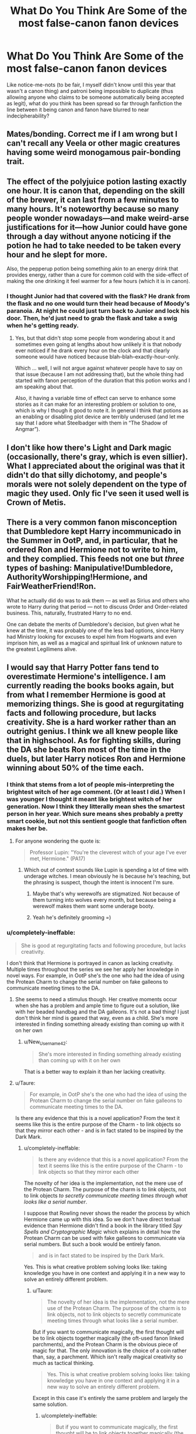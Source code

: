 #+TITLE: What Do You Think Are Some of the most false-canon fanon devices

* What Do You Think Are Some of the most false-canon fanon devices
:PROPERTIES:
:Author: Waycreepedout
:Score: 16
:DateUnix: 1472220367.0
:DateShort: 2016-Aug-26
:FlairText: Discussion
:END:
Like notice-me-nots (to be fair, I myself didn't know until this year that wasn't a canon thing) and patroni being impossible to duplicate (thus allowing anyone who claims to be someone automatically being accepted as legit), what do you think has been spread so far through fanfiction the line between it being canon and fanon have blurred to near indecipherability?


** Mates/bonding. Correct me if I am wrong but I can't recall any Veela or other magic creatures having some weird monogamous pair-bonding trait.
:PROPERTIES:
:Author: anonymousdyke
:Score: 21
:DateUnix: 1472229829.0
:DateShort: 2016-Aug-26
:END:


** The effect of the polyjuice potion lasting exactly one hour. It is canon that, depending on the skill of the brewer, it can last from a few minutes to many hours. It's noteworthy because so many people wonder nowadays---and make weird-arse justifications for it---how Junior could have gone through a day without anyone noticing if the potion he had to take needed to be taken every hour and he slept for more.

Also, the pepperup potion being something akin to an energy drink that provides energy, rather than a cure for common cold with the side-effect of making the one drinking it feel warmer for a few hours (which it is in canon).
:PROPERTIES:
:Author: Kazeto
:Score: 36
:DateUnix: 1472222097.0
:DateShort: 2016-Aug-26
:END:

*** I thought Junior had that covered with the flask? He drank from the flask and no one would turn their head because of Moody's paranoia. At night he could just turn back to Junior and lock his door. Then, he'd just need to grab the flask and take a swig when he's getting ready.
:PROPERTIES:
:Author: GooseAttack42
:Score: 4
:DateUnix: 1472356535.0
:DateShort: 2016-Aug-28
:END:

**** Yes, but that didn't stop some people from wondering about it and sometimes even going at lengths about how unlikely it is that nobody ever noticed if he drank every hour on the clock and that clearly someone would have noticed because blah--blah--exactly-hour--only.

Which ... well, I will not argue against whatever people have to say on that issue (because I am not addressing that), but the whole thing had started with fanon perception of the duration that this potion works and I am speaking about that.

Also, it having a variable time of effect can serve to enhance some stories as it can make for an interesting problem or solution to one, which is why I though it good to note it. In general I think that potions as an enabling or disabling plot device are terribly underused (and let me say that I adore what Steelbadger with them in “The Shadow of Angmar”).
:PROPERTIES:
:Author: Kazeto
:Score: 3
:DateUnix: 1472359916.0
:DateShort: 2016-Aug-28
:END:


** I don't like how there's Light and Dark magic (occasionally, there's gray, which is even sillier). What I appreciated about the original was that it didn't do that silly dichotomy, and people's morals were not solely dependent on the type of magic they used. Only fic I've seen it used well is Crown of Metis.
:PROPERTIES:
:Author: dysphere
:Score: 12
:DateUnix: 1472272073.0
:DateShort: 2016-Aug-27
:END:


** There is a very common fanon misconception that Dumbledore kept Harry incommunicado in the Summer in OotP, and, in particular, that he ordered Ron and Hermione not to write to him, and they complied. This feeds not one but /three/ types of bashing: Manipulative!Dumbledore, AuthorityWorshipping!Hermione, and FairWeatherFriend!Ron.

What he actually did do was to ask them --- as well as Sirius and others who wrote to Harry during that period --- not to discuss Order and Order-related business. This, naturally, frustrated Harry to no end.

One can debate the merits of Dumbledore's decision, but given what he knew at the time, it was probably one of the less bad options, since Harry had Ministry looking for excuses to expel him from Hogwarts and even imprison him, as well as a magical and spiritual link of unknown nature to the greatest Legilimens alive.
:PROPERTIES:
:Author: turbinicarpus
:Score: 7
:DateUnix: 1472358110.0
:DateShort: 2016-Aug-28
:END:


** I would say that Harry Potter fans tend to overestimate Hermione's intelligence. I am currently reading the books books again, but from what I remember Hermione is good at memorizing things. She is good at regurgitating facts and following procedure, but lacks creativity. She is a hard worker rather than an outright genius. I think we all knew people like that in highschool. As for fighting skills, during the DA she beats Ron most of the time in the duels, but later Harry notices Ron and Hermione winning about 50% of the time each.
:PROPERTIES:
:Author: New_Username42
:Score: 31
:DateUnix: 1472230433.0
:DateShort: 2016-Aug-26
:END:

*** I think that stems from a lot of people mis-interpreting the brightest witch of her age comment. (Or at least I did.) When I was younger I thought it meant like brightest witch of her generation. Now I think they litterally mean shes the smartest person in her year. Which sure means shes probably a pretty smart cookie, but not this sentient google that fanfiction often makes her be.
:PROPERTIES:
:Score: 26
:DateUnix: 1472235387.0
:DateShort: 2016-Aug-26
:END:

**** For anyone wondering the quote is:

#+begin_quote
  Professor Lupin: "You're the cleverest witch of your age I've ever met, Hermione." (PA17)
#+end_quote
:PROPERTIES:
:Author: Faeriniel
:Score: 5
:DateUnix: 1472281874.0
:DateShort: 2016-Aug-27
:END:

***** Which out of context sounds like Lupin is spending a lot of time with underage witches. I mean obviously he is because he's teaching, but the phrasing is suspect, though the intent is innocent I'm sure.
:PROPERTIES:
:Score: 3
:DateUnix: 1472282843.0
:DateShort: 2016-Aug-27
:END:

****** Maybe that's why werewolfs are stigmatized. Not because of them turning into wolves every month, but because being a werewolf makes them want some underage booty.
:PROPERTIES:
:Score: 6
:DateUnix: 1472301050.0
:DateShort: 2016-Aug-27
:END:


****** Yeah he's definitely grooming =)
:PROPERTIES:
:Author: Faeriniel
:Score: 1
:DateUnix: 1472283710.0
:DateShort: 2016-Aug-27
:END:


*** u/completely-ineffable:
#+begin_quote
  She is good at regurgitating facts and following procedure, but lacks creativity.
#+end_quote

I don't think that Hermione is portrayed in canon as lacking creativity. Multiple times throughout the series we see her apply her knowledge in novel ways. For example, in OotP she's the one who had the idea of using the Protean Charm to change the serial number on fake galleons to communicate meeting times to the DA.
:PROPERTIES:
:Author: completely-ineffable
:Score: 15
:DateUnix: 1472232481.0
:DateShort: 2016-Aug-26
:END:

**** She seems to need a stimulus though. Her creative moments occur when she has a problem and ample time to figure out a solution, like with her beaded handbag and the DA galleons. It's not a bad thing! I just don't think her mind is geared that way, even as a child. She's more interested in finding something already existing than coming up with it on her own
:PROPERTIES:
:Author: boomberrybella
:Score: 15
:DateUnix: 1472247613.0
:DateShort: 2016-Aug-27
:END:

***** u/New_Username42:
#+begin_quote
  She's more interested in finding something already existing than coming up with it on her own
#+end_quote

That is a better way to explain it than her lacking creativity.
:PROPERTIES:
:Author: New_Username42
:Score: 9
:DateUnix: 1472252330.0
:DateShort: 2016-Aug-27
:END:


**** u/Taure:
#+begin_quote
  For example, in OotP she's the one who had the idea of using the Protean Charm to change the serial number on fake galleons to communicate meeting times to the DA.
#+end_quote

Is there any evidence that this is a novel application? From the text it seems like this is the entire purpose of the Charm - to link objects so that they mirror each other - and is in fact stated to be inspired by the Dark Mark.
:PROPERTIES:
:Author: Taure
:Score: 2
:DateUnix: 1472302402.0
:DateShort: 2016-Aug-27
:END:

***** u/completely-ineffable:
#+begin_quote
  Is there any evidence that this is a novel application? From the text it seems like this is the entire purpose of the Charm - to link objects so that they mirror each other
#+end_quote

The novelty of her idea is the implementation, not the mere use of the Protean Charm. The purpose of the charm is to link objects, not to link objects /to secretly communicate meeting times through what looks like a serial number/.

I suppose that Rowling never shows the reader the process by which Hermione came up with this idea. So we don't have direct textual evidence than Hermione didn't find a book in the library titled /Spy Spells and Cryptographic Magic/ which explains in detail how the Protean Charm can be used with fake galleons to communicate via serial numbers. But such a book would be entirely fanon.

#+begin_quote
  and is in fact stated to be inspired by the Dark Mark.
#+end_quote

Yes. This is what creative problem solving looks like: taking knowledge you have in one context and applying it in a new way to solve an entirely different problem.
:PROPERTIES:
:Author: completely-ineffable
:Score: 5
:DateUnix: 1472304049.0
:DateShort: 2016-Aug-27
:END:

****** u/Taure:
#+begin_quote
  The novelty of her idea is the implementation, not the mere use of the Protean Charm. The purpose of the charm is to link objects, not to link objects to secretly communicate meeting times through what looks like a serial number.
#+end_quote

But if you want to communicate magically, the first thought will be to link objects together magically (the oft-used fanon linked parchments), and the Protean Charm is the obvious piece of magic for that. The only innovation is the choice of a coin rather than, say, a parchment. Which isn't really magical creativity so much as tactical thinking.

#+begin_quote
  Yes. This is what creative problem solving looks like: taking knowledge you have in one context and applying it in a new way to solve an entirely different problem.
#+end_quote

Except in this case it's entirely the same problem and largely the same solution.
:PROPERTIES:
:Author: Taure
:Score: 4
:DateUnix: 1472304946.0
:DateShort: 2016-Aug-27
:END:

******* u/completely-ineffable:
#+begin_quote
  But if you want to communicate magically, the first thought will be to link objects together magically (the oft-used fanon linked parchments), and the Protean Charm is the obvious piece of magic for that.
#+end_quote

The fact of the narrative is, Hermione was the one who came up with the solution. If her solution were the obvious first thought anyone would have, then why didn't other members of the DA also come up with it? The Protean Charm is taught in the upper years at Hogwarts, so at least some of the DA would already know about it and how it works.

#+begin_quote
  Which isn't really magical creativity so much as tactical thinking.
#+end_quote

As I said, her creativity was in the implementation. I don't think that Hermione's creativity here was in using new or obscure spells (though it must be noted, the Protean Charm is at least somewhat obscure for 5th year students at Hogwarts since it isn't taught until NEWT level). Indeed, it seems pretty clear that while she is intellectually creative, she isn't magically creative. Hermione is portrayed in canon as knowing more spells than Ron and Harry, but she's never portrayed as inventing her own spells or anything like that.

Anyway, regardless of whether we think her solution employed actual creativity, the narrative presents it that way:

#+begin_quote
  Hermione soon devised a very clever method of communicating the time and date of the next meeting to all the members in case they needed to change it at short notice, because it would look so suspicious if people from different Houses were seen crossing the Great Hall to talk to each other too often. [...]

  [Hermione explained her solution.]

  A blank silence greeted Hermione's words. She looked around at all the faces upturned to her, rather disconcerted.

  "Well---I thought it was a good idea," she said uncertainly, "I mean, even if Umbridge asked us to turn out our pockets, there's nothing fishy about carrying a Galleon, is there? But... well, if you don't want to use them..."

  "You can do a Protean Charm?" said Terry Boot. [...] "But that's... that's N.E.W.T standard, that is," he said weakly. [...] "How come you're not in Ravenclaw?" he demanded, staring at Hermione with something close to wonder. "With brains like yours?" (/Order of the Phoenix/, pages 398--399)
#+end_quote

The reader is clearly supposed to think that Hermione is smart and clever for this idea. Some of this, as witnessed by Boot's dialogue, is because of her casting a spell above her grade level. Beyond that, the narrative explicitly calls her solution "very clever" ("clever" having connotations of being resourceful or creative, and not merely smart). It seems that Rowling's intention was to have Hermione come up with a creative solution and if it in fact isn't creative, it's because Rowling bungled.

#+begin_quote
  Except in this case it's entirely the same problem and largely the same solution.
#+end_quote

Oh of course. I forgot that scene at the end of GoF where Voldemort touches Pettigrew's Dark Mark and makes "6pm, 30 June, Riddle Mansion" appear beneath the skull so that the Death Eaters will know when/where to meet. I also forgot that Voldemort wanted plausible deniability for his Death Eaters if they were ever caught, which is why he gave them innocuous items like coins rather than marking them with a tattoo. *rolls eyes*
:PROPERTIES:
:Author: completely-ineffable
:Score: 9
:DateUnix: 1472306807.0
:DateShort: 2016-Aug-27
:END:


******* u/turbinicarpus:
#+begin_quote
  But if you want to communicate magically, the first thought will be to link objects together magically (the oft-used fanon linked parchments), and the Protean Charm is the obvious piece of magic for that.
#+end_quote

No, that would probably not be the first thought for most people. Most people --- especially those used to sending and receiving letters by courier or owl or maybe a Patronus --- would think of the problem in terms of sending a letter securely, and they would attempt to emulate the process of dispatching and receiving a message.

Enchanting one object to mirror changes to properties of another and using it to communicate is, in fact, a creative solution.
:PROPERTIES:
:Author: turbinicarpus
:Score: 9
:DateUnix: 1472358855.0
:DateShort: 2016-Aug-28
:END:


*** Unfortunately, Hermione was dumbed down in later books so as to not to derail the plot or make things too easy for protagonists.

On the other hand, JKR was not willing (or not capable) to make Voldemort smarter or have him commit fewer mistakes.
:PROPERTIES:
:Author: InquisitorCOC
:Score: 8
:DateUnix: 1472247865.0
:DateShort: 2016-Aug-27
:END:

**** That is a writing problem. Similar how people believe that HBP was written to bring her down to Ron's level.

It could be that other kid's were catching up to her. Maybe they weren't NEWT level, but just by growing up and taking more classes, the knowledge gap between them and Hermione closes. Just like a lot of child prodigies/gifted children do not always grow up into geniuses. Though Hermione does get to the top of her career choice.
:PROPERTIES:
:Author: New_Username42
:Score: 9
:DateUnix: 1472252901.0
:DateShort: 2016-Aug-27
:END:


*** Pretty much Hermione is really good at picking up spells and applying them in various situations. But if we compare her with Snape she rather falls short, as Snape was improving a potion textbook and creating new spells at the same age.

Fanon Hermione of course also excels at that and more.
:PROPERTIES:
:Author: zsmg
:Score: 5
:DateUnix: 1472284428.0
:DateShort: 2016-Aug-27
:END:


*** Hermione suffers from "has to be stupid or the plot will be derailed". Dumbledore is in the same boat - for a wise wizard of his experience, he is constantly dumbed down so kids can shine. Hermione gets the same treatment in the latter books.
:PROPERTIES:
:Author: Starfox5
:Score: 12
:DateUnix: 1472243076.0
:DateShort: 2016-Aug-27
:END:


*** We have the movies to thank for this.
:PROPERTIES:
:Author: Faeriniel
:Score: 1
:DateUnix: 1472281832.0
:DateShort: 2016-Aug-27
:END:


** Wards. The word was never mentioned in canon, it's always "protections".
:PROPERTIES:
:Author: BigFatNo
:Score: 19
:DateUnix: 1472227558.0
:DateShort: 2016-Aug-26
:END:

*** So? "Permanent protections" are usually called "wards".
:PROPERTIES:
:Author: Starfox5
:Score: 13
:DateUnix: 1472229778.0
:DateShort: 2016-Aug-26
:END:

**** But they aren't in canon. Everything about ward stones and such, like a dome around you that protects your house, is all fanon.
:PROPERTIES:
:Author: BigFatNo
:Score: 2
:DateUnix: 1472231587.0
:DateShort: 2016-Aug-26
:END:

***** We were talking about the protections, not the details. Permanent protections do exist. And such things are usually called "wards" in Fantasy.
:PROPERTIES:
:Author: Starfox5
:Score: 2
:DateUnix: 1472232805.0
:DateShort: 2016-Aug-26
:END:

****** The question is why you think it's appropriate to import terminology from other series into Harry Potter.

I mean, one of the great joys of the HP magic system is how massively it diverges from many common fantasy tropes.
:PROPERTIES:
:Author: Taure
:Score: 0
:DateUnix: 1472302741.0
:DateShort: 2016-Aug-27
:END:

******* Because wards fit into Harry Potter easily - the magical world needs wards to work, and giving them a name instead of a description is how things work realistically. And because "permanent protections" is a mouthful, and "wards" isn't.
:PROPERTIES:
:Author: Starfox5
:Score: 3
:DateUnix: 1472303423.0
:DateShort: 2016-Aug-27
:END:

******** People don't say either. They say "charmed" or "cursed" or "enchanted" depending on the specific context.
:PROPERTIES:
:Author: Taure
:Score: 2
:DateUnix: 1472303987.0
:DateShort: 2016-Aug-27
:END:

********* And in many stories, they say "wards". Which fits and flows nicely.

Because Harry Potter is not perfect, and adding wards makes it better, not worse.
:PROPERTIES:
:Author: Starfox5
:Score: 1
:DateUnix: 1472305016.0
:DateShort: 2016-Aug-27
:END:

********** Except it doesn't fit and flow nicely. It carries implications that "wards" in HP will work in ways analogous to the common fantasy trope, which runs counter to the HP magical system.
:PROPERTIES:
:Author: Taure
:Score: 1
:DateUnix: 1472305401.0
:DateShort: 2016-Aug-27
:END:

*********** Contrary to your belief, Harry Potter isn't actually unique. Many of its spells carry implications with them - at least for those readers with preconceptions about magic. Most won't really care though - especially not about a magic system where spells and effects were introduced without any care about the impact on the world.
:PROPERTIES:
:Author: Starfox5
:Score: 2
:DateUnix: 1472319169.0
:DateShort: 2016-Aug-27
:END:


*** "Wards" is a general term used in fantasy that perfectly describes these "protections" as used in the books.

Rowling might not have used that exact word, but functionally they are identical.
:PROPERTIES:
:Author: Frix
:Score: 8
:DateUnix: 1472243793.0
:DateShort: 2016-Aug-27
:END:

**** They're not functionally identical though. Calling them "wards" fails to note the fact that what in canon are called protections come under a variety of different branches of magic and are not a natural branch of magic of their own. Some "protections" are curses, others are charms. Some are even transfiguration spells. Some are on physical locations, others (like the fidelius) are on concepts or ideas.

The common fantasy trope of "wards" is so much more shallow than the subtlety of the HP system of magic.
:PROPERTIES:
:Author: Taure
:Score: 0
:DateUnix: 1472302664.0
:DateShort: 2016-Aug-27
:END:

***** Uh... and you somehow don't think "Wards" can cover all those oh so sublime particularities? Just replace "Wards" with "Permanent Protections" and done! It's just a different name, after all. Not a system change.
:PROPERTIES:
:Author: Starfox5
:Score: 3
:DateUnix: 1472303571.0
:DateShort: 2016-Aug-27
:END:

****** No. It's not that canon groups these spells together as "protections" and you can replace that word with "wards". It's that canon doesn't group these spells together at all.

Within the canonical HP magic system "protections" is not considered a discrete magical category of its own.
:PROPERTIES:
:Author: Taure
:Score: 1
:DateUnix: 1472303884.0
:DateShort: 2016-Aug-27
:END:

******* You still don't get it. You use "Wards" instead of "the protections on this house". It's not a category of magic. It's a term for "permanent protections".
:PROPERTIES:
:Author: Starfox5
:Score: 3
:DateUnix: 1472304984.0
:DateShort: 2016-Aug-27
:END:


***** u/Frix:
#+begin_quote
  Calling them "wards" fails to note the fact that what in canon are called protections come under a variety of different branches of magic and are not a natural branch of magic of their own
#+end_quote

Nobody claims that... "Wards" is merely a descriptive term, not a branch of magic in itself.
:PROPERTIES:
:Author: Frix
:Score: 2
:DateUnix: 1472320754.0
:DateShort: 2016-Aug-27
:END:


*** I think the word "ward" was mentioned at least once, but not in that definition.

It was probably something in the form of "wars against dementors" or something.
:PROPERTIES:
:Score: 1
:DateUnix: 1472284185.0
:DateShort: 2016-Aug-27
:END:


** Ron being a strategy god. I mean, I know the guys is good at chess I'm pretty sure we never really find out how good. He consistently beats harry (who is not very good at chess and has a set that doesn't like him) and maybe a few other people. The books never poetry him as amazing at it. Them there is the idea that even if he was amazing at chess, this would make him a great commander in battle anyway.
:PROPERTIES:
:Author: kingsoloman28
:Score: 10
:DateUnix: 1472290395.0
:DateShort: 2016-Aug-27
:END:


** Warming charms. They're nowhere in canon. And they're also too easy - wizards wouldn't use a warming charm or a cooling charm for that matter, they'd encase themselves in a block of ice or transfigure the air around them to be a swamp or something equally fantastical/magical.
:PROPERTIES:
:Author: Ember_Rising
:Score: -3
:DateUnix: 1472221067.0
:DateShort: 2016-Aug-26
:END:

*** They use a simple bullet-like spell to stun someone.

Some spells are just that practical.
:PROPERTIES:
:Author: UndeadBBQ
:Score: 30
:DateUnix: 1472221190.0
:DateShort: 2016-Aug-26
:END:

**** And they do it by filling the target with stunning energy (which is why “ennervate” originally only countered that spell and did it by siphoning the stunning energy away).

Admittedly, it later got changed to “rennervate” so it might be that Madame Rowling changed her mind about the way that spell works, but originally ... yeah.
:PROPERTIES:
:Author: Kazeto
:Score: -8
:DateUnix: 1472221903.0
:DateShort: 2016-Aug-26
:END:

***** u/boomberrybella:
#+begin_quote
  And they do it by filling the target with stunning energy (which is why “ennervate” originally only countered that spell and did it by siphoning the stunning energy away).
#+end_quote

Where did this info come from? I don't think I've ever heard that.
:PROPERTIES:
:Author: boomberrybella
:Score: 13
:DateUnix: 1472247745.0
:DateShort: 2016-Aug-27
:END:

****** Hmm ... I don't remember right now, it was one of the discussions about the renaming of the spell to “Rennervate” and while there were some sources it was quite a long time ago. Still, even with the renaming, it is a charm that only counters the stunner (or at least originally did so) so there are some funny interactions between those two.

Honestly though, the original point was that this spell proves that wizards are capable of having spells with a simple effect. While I do not disagree with this particular notion, and indeed the notion it has been set to counter (that a wizard would encase themselves in a block of ice to keep themselves cool) is a bit unbelievable in itself, I believe the issue to be not one of simplicity versus complexity but rather one of minute precision versus lack of it: most spells we see in canon are mostly incapable of producing sustained and precise, toned down, effects; this is why the stunning spell, which is all about power and not at all about precision, does not actually count as a valid counter-point to that particular issue (though it does counter the silliness that is blocks of ice, yes, but I do not believe that one even needs a counter).
:PROPERTIES:
:Author: Kazeto
:Score: -4
:DateUnix: 1472257017.0
:DateShort: 2016-Aug-27
:END:


*** I mean technically there's a charm that produces hot air, but they usually use it to dry things, not stay warm. At least that's what my 2 second perusal of the wiki says.

And I always thought cooling/warming spells were just making breezes anyway
:PROPERTIES:
:Author: Waycreepedout
:Score: 18
:DateUnix: 1472221884.0
:DateShort: 2016-Aug-26
:END:


*** Wizards rewriting the laws of reality, yet not being able to heat their clothes and homes with magic strikes me as more than a bit odd.
:PROPERTIES:
:Author: Starfox5
:Score: 16
:DateUnix: 1472256050.0
:DateShort: 2016-Aug-27
:END:

**** [deleted]
:PROPERTIES:
:Score: 3
:DateUnix: 1472263233.0
:DateShort: 2016-Aug-27
:END:

***** It's not about what they are able to do, it's about what they choose to do. And from what we see in canon, wizards almost always use fire to warm themselves and locations. Maybe they prefer the sensation of heat from a fire, or maybe it's just more fashionable. Remember how Lupin talks about certain spells coming in and out of fashion in HBP.
:PROPERTIES:
:Author: Taure
:Score: 6
:DateUnix: 1472303034.0
:DateShort: 2016-Aug-27
:END:

****** "Wizards are stupid" is a meme, so I guess that's one explanation for the lack of Warming Charms. But honestly, that explanation is about as convincing and realistic as "computers and smartphones went out of fashion. People went back to abacuses." Fashion rarely manages to overcome convenience and efficiency - and fire loses out on all fronts.

Plus using fire to warm yourself instead of magic seems a muggle thing.
:PROPERTIES:
:Author: Starfox5
:Score: 3
:DateUnix: 1472319444.0
:DateShort: 2016-Aug-27
:END:


**** My headcanon is that a practical warming charm is actually harder than it looks:

1. If one wants to be able to do other things while being warmed, one must be able to maintain it without constant attention like Disillusionment, as opposed to, say, Levitation.
2. The Charm must "know", without constant attention from the caster, to warm just the right area by just the right amount, with the area being as complex and constantly changing as the space between one's clothes and one's skin, and the amount being not too hot and not too cold, under constantly changing external environment, and different for different parts of the body.
:PROPERTIES:
:Author: turbinicarpus
:Score: 1
:DateUnix: 1472359387.0
:DateShort: 2016-Aug-28
:END:

***** You could apply that "it's actually harder than it looks" to many, many spells, especially charms. I'd say "It's easy - the charm simply targets the body, and keeps it at a nice warm temperature as if it was 20 degrees outside. Clothes don't matter."
:PROPERTIES:
:Author: Starfox5
:Score: 3
:DateUnix: 1472377393.0
:DateShort: 2016-Aug-28
:END:
